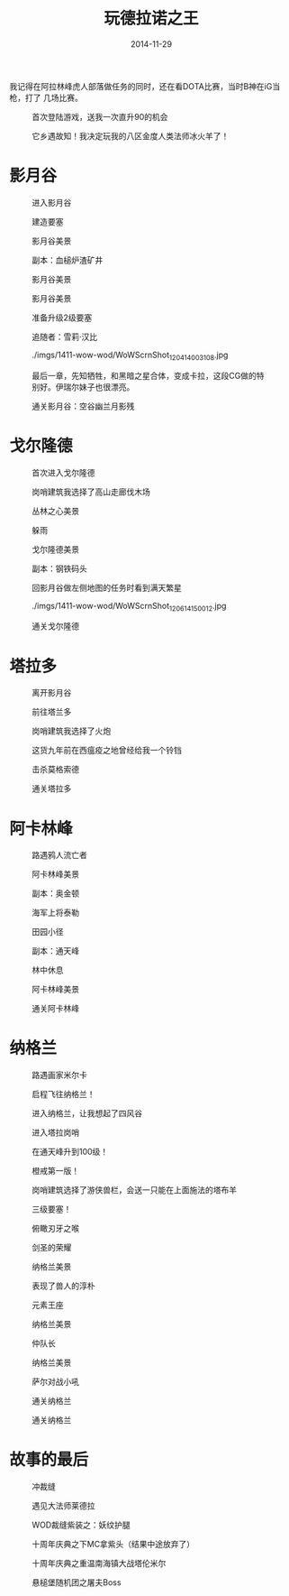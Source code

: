 #+TITLE: 玩德拉诺之王
#+DATE: 2014-11-29

我记得在阿拉林峰虎人部落做任务的同时，还在看DOTA比赛，当时B神在iG当枪，打了
几场比赛。


#+CAPTION: 首次登陆游戏，送我一次直升90的机会
[[../static/imgs/1411-wow-wod/WoWScrnShot_112914_234236.jpg]]
#+CAPTION: 它乡遇故知！我决定玩我的八区金度人类法师冰火羊了！
[[../static/imgs/1411-wow-wod/WoWScrnShot_113014_173427.jpg]]

* 影月谷
#+CAPTION: 进入影月谷
[[../static/imgs/1411-wow-wod/WoWScrnShot_113014_183751.jpg]]
#+CAPTION: 建造要塞
[[../static/imgs/1411-wow-wod/WoWScrnShot_113014_184441.jpg]]
#+CAPTION: 影月谷美景
[[../static/imgs/1411-wow-wod/WoWScrnShot_113014_224056.jpg]]
#+CAPTION: 副本：血槌炉渣矿井
[[../static/imgs/1411-wow-wod/WoWScrnShot_113014_230943.jpg]]
#+CAPTION: 影月谷美景
[[../static/imgs/1411-wow-wod/WoWScrnShot_120114_234206.jpg]]
#+CAPTION: 影月谷美景
[[../static/imgs/1411-wow-wod/WoWScrnShot_120114_235531.jpg]]
#+CAPTION: 准备升级2级要塞
[[../static/imgs/1411-wow-wod/WoWScrnShot_120114_235728.jpg]]
#+CAPTION: 追随者：雪莉·汉比
[[../static/imgs/1411-wow-wod/WoWScrnShot_120214_004150.jpg]]
#+CAPTION: ./imgs/1411-wow-wod/WoWScrnShot_120414_003108.jpg
[[../static/imgs/1411-wow-wod/WoWScrnShot_120414_003108.jpg]]
#+CAPTION: 最后一章，先知牺牲，和黑暗之星合体，变成卡拉，这段CG做的特别好。伊瑞尔妹子也很漂亮。
[[../static/imgs/1411-wow-wod/WoWScrnShot_120414_004030.jpg]]
#+CAPTION: 通关影月谷：空谷幽兰月影残
[[../static/imgs/1411-wow-wod/WoWScrnShot_120414_005244.jpg]]

* 戈尔隆德
#+CAPTION: 首次进入戈尔隆德
[[../static/imgs/1411-wow-wod/WoWScrnShot_120414_010012.jpg]]
#+CAPTION: 岗哨建筑我选择了高山走廊伐木场
[[../static/imgs/1411-wow-wod/WoWScrnShot_120414_011226.jpg]]
#+CAPTION: 丛林之心美景
[[../static/imgs/1411-wow-wod/WoWScrnShot_120514_233947.jpg]]
#+CAPTION: 躲雨
[[../static/imgs/1411-wow-wod/WoWScrnShot_120514_234358.jpg]]
#+CAPTION: 戈尔隆德美景
[[../static/imgs/1411-wow-wod/WoWScrnShot_120614_001914.jpg]]
#+CAPTION: 副本：钢铁码头
[[../static/imgs/1411-wow-wod/WoWScrnShot_120614_004903.jpg]]
#+CAPTION: 回影月谷做左侧地图的任务时看到满天繁星
[[../static/imgs/1411-wow-wod/WoWScrnShot_120614_013749.jpg]]
#+CAPTION: ./imgs/1411-wow-wod/WoWScrnShot_120614_150012.jpg
[[../static/imgs/1411-wow-wod/WoWScrnShot_120614_150012.jpg]]
#+CAPTION: 通关戈尔隆德
[[../static/imgs/1411-wow-wod/WoWScrnShot_120614_151136.jpg]]

* 塔拉多
#+CAPTION: 离开影月谷
[[../static/imgs/1411-wow-wod/WoWScrnShot_120614_151808.jpg]]
#+CAPTION: 前往塔兰多
[[../static/imgs/1411-wow-wod/WoWScrnShot_120614_151812.jpg]]
#+CAPTION: 岗哨建筑我选择了火炮
[[../static/imgs/1411-wow-wod/WoWScrnShot_120614_152353.jpg]]
#+CAPTION: 这货九年前在西瘟疫之地曾经给我一个铃铛
[[../static/imgs/1411-wow-wod/WoWScrnShot_120614_165324.jpg]]
#+CAPTION: 击杀莫格索德
[[../static/imgs/1411-wow-wod/WoWScrnShot_120614_220800.jpg]]
#+CAPTION: 通关塔拉多
[[../static/imgs/1411-wow-wod/WoWScrnShot_120614_222345.jpg]]

* 阿卡林峰
#+CAPTION: 路遇鸦人流亡者
[[../static/imgs/1411-wow-wod/WoWScrnShot_120614_223040.jpg]]
#+CAPTION: 阿卡林峰美景
[[../static/imgs/1411-wow-wod/WoWScrnShot_120614_225834.jpg]]
#+CAPTION: 副本：奥金顿
[[../static/imgs/1411-wow-wod/WoWScrnShot_120614_231656.jpg]]
#+CAPTION: 海军上将泰勒
[[../static/imgs/1411-wow-wod/WoWScrnShot_120714_005553.jpg]]
#+CAPTION: 田园小径
[[../static/imgs/1411-wow-wod/WoWScrnShot_120714_151526.jpg]]
#+CAPTION: 副本：通天峰
[[../static/imgs/1411-wow-wod/WoWScrnShot_120714_154607.jpg]]
#+CAPTION: 林中休息
[[../static/imgs/1411-wow-wod/WoWScrnShot_120714_161111.jpg]]
#+CAPTION: 阿卡林峰美景
[[../static/imgs/1411-wow-wod/WoWScrnShot_120714_195540.jpg]]
#+CAPTION: 通关阿卡林峰
[[../static/imgs/1411-wow-wod/WoWScrnShot_120714_231341.jpg]]

* 纳格兰
#+CAPTION: 路遇画家米尔卡
[[../static/imgs/1411-wow-wod/WoWScrnShot_120814_001140.jpg]]
#+CAPTION: 启程飞往纳格兰！
[[../static/imgs/1411-wow-wod/WoWScrnShot_120814_002458.jpg]]
#+CAPTION: 进入纳格兰，让我想起了四风谷
[[../static/imgs/1411-wow-wod/WoWScrnShot_120814_002658.jpg]]
#+CAPTION: 进入塔拉岗哨
[[../static/imgs/1411-wow-wod/WoWScrnShot_120814_003613.jpg]]
#+CAPTION: 在通天峰升到100级！
[[../static/imgs/1411-wow-wod/WoWScrnShot_120814_010522.jpg]]
#+CAPTION: 橙戒第一版！
[[../static/imgs/1411-wow-wod/WoWScrnShot_120814_011824.jpg]]
#+CAPTION: 岗哨建筑选择了游侠兽栏，会送一只能在上面施法的塔布羊
[[../static/imgs/1411-wow-wod/WoWScrnShot_120814_015421.jpg]]
#+CAPTION: 三级要塞！
[[../static/imgs/1411-wow-wod/WoWScrnShot_120814_021458.jpg]]
#+CAPTION: 俯瞰刃牙之喉
[[../static/imgs/1411-wow-wod/WoWScrnShot_120814_142812.jpg]]
#+CAPTION: 剑圣的荣耀
[[../static/imgs/1411-wow-wod/WoWScrnShot_120814_214845.jpg]]
#+CAPTION: 纳格兰美景
[[../static/imgs/1411-wow-wod/WoWScrnShot_121114_011410.jpg]]
#+CAPTION: 表现了兽人的淳朴
[[../static/imgs/1411-wow-wod/WoWScrnShot_121114_232406.jpg]]
#+CAPTION: 元素王座
[[../static/imgs/1411-wow-wod/WoWScrnShot_121214_002556.jpg]]
#+CAPTION: 纳格兰美景
[[../static/imgs/1411-wow-wod/WoWScrnShot_121214_003000.jpg]]
#+CAPTION: 仲队长
[[../static/imgs/1411-wow-wod/WoWScrnShot_121214_225747.jpg]]
#+CAPTION: 纳格兰美景
[[../static/imgs/1411-wow-wod/WoWScrnShot_121314_003356.jpg]]
#+CAPTION: 萨尔对战小吼
[[../static/imgs/1411-wow-wod/WoWScrnShot_121314_144126.jpg]]
#+CAPTION: 通关纳格兰
[[../static/imgs/1411-wow-wod/WoWScrnShot_121314_144525.jpg]]
#+CAPTION: 通关纳格兰
[[../static/imgs/1411-wow-wod/WoWScrnShot_121314_144935.jpg]]

* 故事的最后
#+CAPTION: 冲裁缝
[[../static/imgs/1411-wow-wod/WoWScrnShot_121414_201917.jpg]]
#+CAPTION: 遇见大法师莱德拉
[[../static/imgs/1411-wow-wod/WoWScrnShot_121614_013330.jpg]]
#+CAPTION: WOD裁缝紫装之：妖纹护腿
[[../static/imgs/1411-wow-wod/WoWScrnShot_121914_234932.jpg]]
#+CAPTION: 十周年庆典之下MC拿紫头（结果中途放弃了）
[[../static/imgs/1411-wow-wod/WoWScrnShot_122114_000511.jpg]]
#+CAPTION: 十周年庆典之重温南海镇大战塔伦米尔
[[../static/imgs/1411-wow-wod/WoWScrnShot_122114_145733.jpg]]
#+CAPTION: 悬槌堡随机团之屠夫Boss
[[../static/imgs/1411-wow-wod/WoWScrnShot_122414_000437.jpg]]

